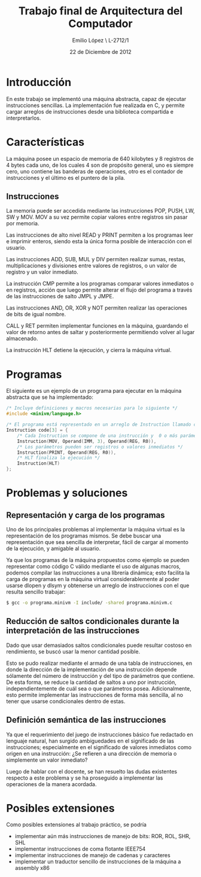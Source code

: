 #+LaTeX_CLASS: org-article
#+OPTIONS: toc:nil
#+TITLE: Trabajo final de Arquitectura del Computador
#+AUTHOR: Emilio López \\Legajo L-2712/1
#+DATE: 22 de Diciembre de 2012

* Introducción
  En este trabajo se implementó una máquina abstracta, capaz de ejecutar
  instrucciones sencillas. La implementación fue realizada en C, y permite
  cargar arreglos de instrucciones desde una biblioteca compartida e
  interpretarlos.

* Características

  La máquina posee un espacio de memoria de 640 kilobytes y 8 registros
  de 4 bytes cada uno, de los cuales 4 son de propósito general, uno es
  siempre cero, uno contiene las banderas de operaciones, otro es el
  contador de instrucciones y el último es el puntero de la pila.

** Instrucciones
   La memoria puede ser accedida mediante las instrucciones POP, PUSH, LW,
   SW y MOV. MOV a su vez permite copiar valores entre registros sin pasar
   por memoria.

   Las instrucciones de alto nivel READ y PRINT permiten a los programas
   leer e imprimir enteros, siendo esta la única forma posible de
   interacción con el usuario.

   Las instrucciones ADD, SUB, MUL y DIV permiten realizar sumas, restas,
   multiplicaciones y divisiones entre valores de registros, o un valor
   de registro y un valor inmediato.

   La instrucción CMP permite a los programas comparar valores inmediatos
   o en registros, acción que luego permite alterar el flujo del programa
   a través de las instrucciones de salto JMPL y JMPE.

   Las instrucciones AND, OR, XOR y NOT permiten realizar las operaciones de
   bits de igual nombre.

   CALL y RET permiten implementar funciones en la máquina, guardando el valor
   de retorno antes de saltar y posteriormente permitiendo volver al lugar
   almacenado.

   La instrucción HLT detiene la ejecución, y cierra la máquina virtual.

* Programas

  El siguiente es un ejemplo de un programa para ejecutar en la máquina
  abstracta que se ha implementado:

  #+BEGIN_SRC c
/* Incluye definiciones y macros necesarias para lo siguiente */
#include <minivm/language.h>

/* El programa está representado en un arreglo de Instruction llamado code */
Instruction code[3] = {
    /* Cada Instruction se compone de una instrucción y  0 o más parámetros */
    Instruction(MOV, Operand(IMM, 3), Operand(REG, R0)),
    /* Los parámetros pueden ser registros o valores inmediatos */
    Instruction(PRINT, Operand(REG, R0)),
    /* HLT finaliza la ejecución */
    Instruction(HLT)
};
  #+END_SRC

* Problemas y soluciones
** Representación y carga de los programas

  Uno de los principales problemas al implementar la máquina virtual es
  la representación de los programas mismos. Se debe buscar una
  representación que sea sencilla de interpretar, fácil de cargar al momento
  de la ejecución, y amigable al usuario.

  Ya que los programas de la máquina propuestos como ejemplo se pueden
  representar como código C válido mediante el uso de algunas macros,
  podemos compilar las instrucciones a una librería dinámica; esto facilita
  la carga de programas en la máquina virtual considerablemente al poder
  usarse dlopen y dlsym y obtenerse un arreglo de instrucciones con el que
  resulta sencillo trabajar:

  #+BEGIN_SRC bash
$ gcc -o programa.minivm -I include/ -shared programa.minivm.c
  #+END_SRC

** Reducción de saltos condicionales durante la interpretación de las instrucciones

   Dado que usar demasiados saltos condicionales puede resultar costoso en
   rendimiento, se buscó usar la menor cantidad posible.

   Esto se pudo realizar mediante el armado de una tabla de instrucciones,
   en donde la dirección de la implementación de una instrucción depende
   sólamente del número de instrucción y del tipo de parámetros que contiene.
   De esta forma, se reduce la cantidad de saltos a uno por instrucción,
   independientemente de cuál sea o que parámetros posea.
   Adicionalmente, esto permite implementar las instrucciones de forma más
   sencilla, al no tener que usarse condicionales dentro de estas.

** Definición semántica de las instrucciones

   Ya que el requerimiento del juego de instrucciones básico fue redactado
   en lenguaje natural, han surgido ambiguedades en el significado de las
   instrucciones; especialmente en el significado de valores inmediatos
   como origen en una instrucción: ¿Se refieren a una dirección de memoria
   o simplemente un valor inmediato?

   Luego de hablar con el docente, se han resuelto las dudas existentes
   respecto a este problema y se ha proseguido a implementar las operaciones
   de la manera acordada.

* Posibles extensiones

  Como posibles extensiones al trabajo práctico, se podría
  + implementar aún más instrucciones de manejo de bits: ROR, ROL, SHR, SHL
  + implementar instrucciones de coma flotante IEEE754
  + implementar instrucciones de manejo de cadenas y caracteres
  + implementar un traductor sencillo de instrucciones de la máquina
    a assembly x86
